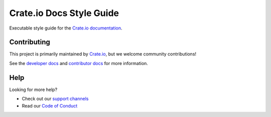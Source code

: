 =========================
Crate.io Docs Style Guide
=========================

Executable style guide for the `Crate.io documentation`_.


Contributing
============

This project is primarily maintained by `Crate.io`_, but we welcome community
contributions!

See the `developer docs`_ and `contributor docs`_ for more information.


Help
====

Looking for more help?

- Check out our `support channels`_
- Read our `Code of Conduct`_

.. _Code of Conduct: CONTRIBUTING.rst
.. _contributor docs: CONTRIBUTING.rst
.. _Crate.io: https://crate.io
.. _Crate.io documentation: https://crate.io/docs/
.. _developer docs: DEVELOP.rst
.. _Sphinx: http://www.sphinx-doc.org/en/stable/
.. _support channels: https://crate.io/support/

